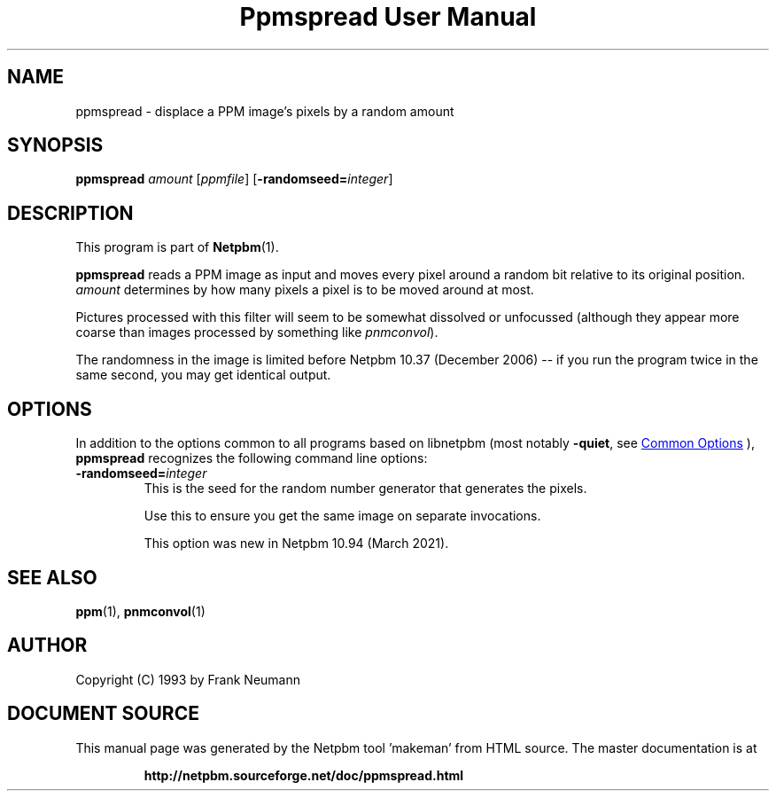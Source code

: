 \
.\" This man page was generated by the Netpbm tool 'makeman' from HTML source.
.\" Do not hand-hack it!  If you have bug fixes or improvements, please find
.\" the corresponding HTML page on the Netpbm website, generate a patch
.\" against that, and send it to the Netpbm maintainer.
.TH "Ppmspread User Manual" 1 "06 March 2021" "netpbm documentation"

.SH NAME

ppmspread - displace a PPM image's pixels by a random amount

.UN synopsis
.SH SYNOPSIS

\fBppmspread\fP \fIamount\fP [\fIppmfile\fP]
[\fB-randomseed=\fP\fIinteger\fP]


.UN description
.SH DESCRIPTION
.PP
This program is part of
.BR "Netpbm" (1)\c
\&.
.PP
\fBppmspread\fP reads a PPM image as input and moves every pixel
around a random bit relative to its original position. \fIamount\fP
determines by how many pixels a pixel is to be moved around at most.
.PP
Pictures processed with this filter will seem to be somewhat
dissolved or unfocussed (although they appear more coarse than images
processed by something like \fIpnmconvol\fP).
.PP
The randomness in the image is limited before Netpbm 10.37 (December
2006) -- if you run the program twice in the same second, you may get
identical output.


.UN options
.SH OPTIONS
.PP
In addition to the options common to all programs based on libnetpbm
(most notably \fB-quiet\fP, see 
.UR index.html#commonoptions
 Common Options
.UE
\&), \fBppmspread\fP recognizes the following
command line options:


  
.TP
\fB-randomseed=\fP\fIinteger\fP
This is the seed for the random number generator that generates the
pixels.
.sp
Use this to ensure you get the same image on separate invocations.
.sp
This option was new in Netpbm 10.94 (March 2021).



  
.UN seealso
.SH SEE ALSO
.BR "ppm" (1)\c
\&, 
.BR "pnmconvol" (1)\c
\&

.UN author
.SH AUTHOR

Copyright (C) 1993 by Frank Neumann
.SH DOCUMENT SOURCE
This manual page was generated by the Netpbm tool 'makeman' from HTML
source.  The master documentation is at
.IP
.B http://netpbm.sourceforge.net/doc/ppmspread.html
.PP